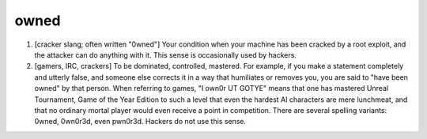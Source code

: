 .. _owned:

============================================================
owned
============================================================

1.
   [cracker slang; often written "0wned"] Your condition when your machine has been cracked by a root exploit, and the attacker can do anything with it.
   This sense is occasionally used by hackers.

2.
   [gamers, IRC, crackers] To be dominated, controlled, mastered.
   For example, if you make a statement completely and utterly false, and someone else corrects it in a way that humiliates or removes you, you are said to "have been owned" by that person.
   When referring to games, "I own0r UT GOTYE" means that one has mastered Unreal Tournament, Game of the Year Edition to such a level that even the hardest AI characters are mere lunchmeat, and that no ordinary mortal player would even receive a point in competition.
   There are several spelling variants: 0wned, 0wn0r3d, even pwn0r3d.
   Hackers do not use this sense.


